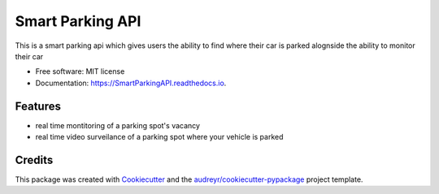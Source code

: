 =================
Smart Parking API
=================


.. image:: https://img.shields.io/pypi/v/SmartParkingAPI.svg
        :target: https://pypi.python.org/pypi/SmartParkingAPI

.. image:: https://img.shields.io/travis/thatboytads/SmartParkingAPI.svg
        :target: https://travis-ci.com/thatboytads/SmartParkingAPI

.. image:: https://readthedocs.org/projects/SmartParkingAPI/badge/?version=latest
        :target: https://SmartParkingAPI.readthedocs.io/en/latest/?badge=latest
        :alt: Documentation Status




This is a smart parking api which gives users the ability to find where their car is parked alognside the ability to monitor their car


* Free software: MIT license
* Documentation: https://SmartParkingAPI.readthedocs.io.


Features
--------

* real time montitoring of a parking spot's vacancy 
* real time video surveilance of a parking spot where your vehicle is parked


Credits
-------

This package was created with Cookiecutter_ and the `audreyr/cookiecutter-pypackage`_ project template.

.. _Cookiecutter: https://github.com/audreyr/cookiecutter
.. _`audreyr/cookiecutter-pypackage`: https://github.com/audreyr/cookiecutter-pypackage
